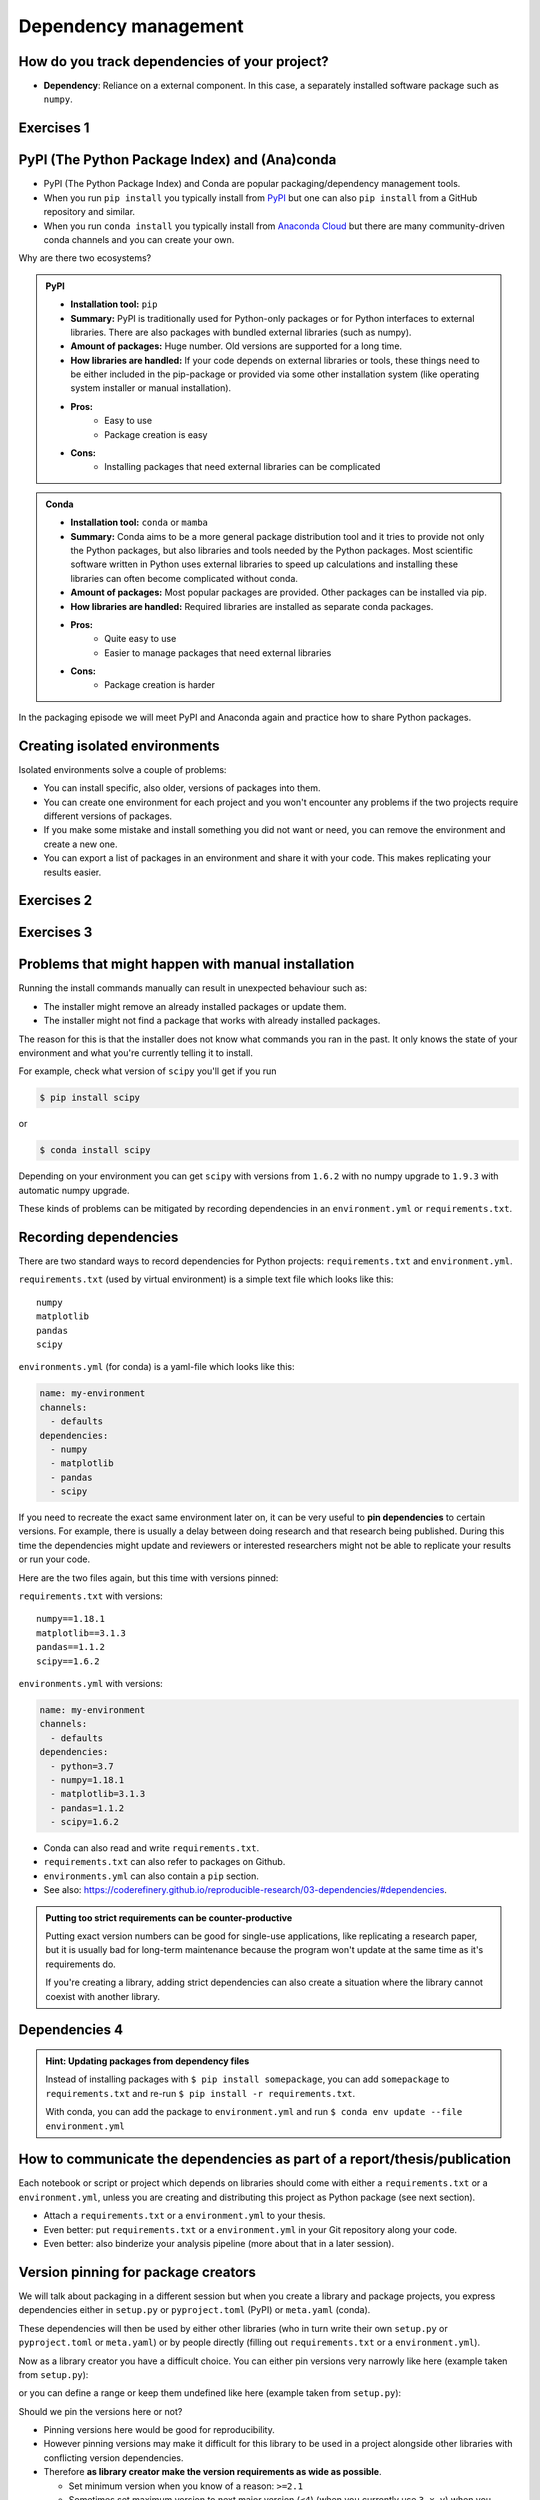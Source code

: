 .. _dependency_management:

Dependency management
=====================

.. questions::

   - Do you expect your code to work in one year?  Five?  What if it
     uses ``numpy`` or ``tensorflow`` or ``random-github-package`` ?
   - How can my collaborators get the same results as me? What about
     future me?
   - How can my collaborators easily install my codes with all the necessary dependencies?
   - How can I make it easy for my colleagues to reproduce my results?
   - How can I work on two (or more) projects with different and conflicting dependencies?

.. objectives::

   - Learn how to record dependencies
   - Be able to communicate the dependencies as part of a report/thesis/publication
   - Learn how to use isolated environments for different projects
   - Simplify the use and reuse of scripts and projects


How do you track dependencies of your project?
----------------------------------------------

* **Dependency**: Reliance on a external component.  In this case, a
  separately installed software package such as ``numpy``.



Exercises 1
-----------

.. challenge:: Dependencies-1 (15 min)

  Please discuss **in breakout rooms** and answer via **collaborative document** the
  following questions:

  - How do you install Python packages (libraries) that you use in your work?
    From PyPI using pip? From other places using pip? Using conda?
  - How do you track/record the dependencies? Do you write them into a file or README? Into
    ``requirements.txt`` or ``environment.yml``?
  - If you track dependencies in a file, why do you do this?
  - Have you ever experienced that a project needed a different version of a Python
    library than the one on your computer? If yes, how did you solve it?


.. _pypi:

PyPI (The Python Package Index) and (Ana)conda
----------------------------------------------

- PyPI (The Python Package Index) and Conda are popular packaging/dependency
  management tools.

- When you run ``pip install`` you typically install from `PyPI
  <https://pypi.org/>`__ but one can also ``pip install`` from a GitHub
  repository and similar.

- When you run ``conda install`` you typically install from `Anaconda Cloud
  <https://anaconda.org/>`__ but there are many community-driven conda channels
  and you can create your own.


Why are there two ecosystems?


.. admonition:: PyPI

   - **Installation tool:** ``pip``
   - **Summary:** PyPI is traditionally used for Python-only packages or
     for Python interfaces to external libraries. There are also packages
     with bundled external libraries (such as numpy).
   - **Amount of packages:** Huge number. Old versions are supported for
     a long time.
   - **How libraries are handled:** If your code depends on external
     libraries or tools, these things need to be either included in the
     pip-package or provided via some other installation system (like
     operating system installer or manual installation).
   - **Pros:**
       - Easy to use
       - Package creation is easy
   - **Cons:**
       - Installing packages that need external libraries can be complicated

.. admonition:: Conda

   - **Installation tool:** ``conda`` or ``mamba``
   - **Summary:** Conda aims to be a more general package distribution tool
     and it tries to provide not only the Python packages, but also libraries
     and tools needed by the Python packages. Most scientific software written
     in Python uses external libraries to speed up calculations and installing
     these libraries can often become complicated without conda.
   - **Amount of packages:** Most popular packages are provided. Other packages
     can be installed via pip.
   - **How libraries are handled:** Required libraries are installed as separate
     conda packages.
   - **Pros:**
       - Quite easy to use
       - Easier to manage packages that need external libraries
   - **Cons:**
       - Package creation is harder

.. solution:: Anaconda vs. conda vs. miniconda vs. Anaconda Cloud vs. conda-forge

  - `Anaconda <https://www.anaconda.com/>`__ - a distribution of conda packages
    made by Anaconda Inc.. It is free for academic and non-commercial use.
  - `conda <https://conda.io/>`__ - a package and environment management system
    used by Anaconda. It is an open source project maintained by Anaconda Inc..
  - `Miniconda <https://conda.io/miniconda.html>`__ - a minimal installer for conda.
  - `Anaconda Cloud <https://anaconda.org/>`__ - a package cloud maintained by
    Anaconda Inc. It is a free repository that houses conda package channels.
  - `Conda-forge <https://conda-forge.org/>`__ - the largest open source
    community channel.

In the packaging episode we will meet PyPI and Anaconda again and practice how
to share Python packages.


Creating isolated environments
------------------------------

Isolated environments solve a couple of problems:

- You can install specific, also older, versions of packages into them.

- You can create one environment for each project and you won't encounter any
  problems if the two projects require different versions of packages.

- If you make some mistake and install something you did not want or need, you
  can remove the environment and create a new one.

- You can export a list of packages in an environment and share it with your
  code. This makes replicating your results easier.


Exercises 2
-----------

.. challenge:: Dependencies-2 (15 min)

   .. highlight:: console

  Chloe just joined your team and will be working on her Master Thesis. She is
  quite familiar with Python, still finishing some Python assignments (due in a
  few weeks) and you give her a Python code for analyzing and plotting your
  favorite data. The thing is that your Python code has been developed by
  another Master Student (from last year) and requires a older version of
  Numpy (1.18.1) and Matplotlib (3.1.3) (otherwise the code fails). The code
  could probably work with a recent version of Python but has been validated with
  Python 3.7 only. Having no idea what the code does, she decides that the best
  approach is to **create an isolated environment** with the same dependencies
  that were used previously. This will give her a baseline for future upgrade and
  developments.

  For this first exercise, we will be using conda for creating an isolated environment.

  1. Create a conda environment::

     $ conda create --name python37-env python=3.7 numpy=1.18.1 matplotlib=3.1.3

  Conda environments can also be managed (create, update, delete) from the
  **anaconda-navigator**. Check out the corresponding documentation `here
  <https://docs.anaconda.com/anaconda/navigator/getting-started/#navigator-managing-environments>`_.

  2. Activate the environment::

     $ conda activate python37-env

     .. callout:: conda activate versus source activate

        If you do not have a recent version of Anaconda or anaconda has not been
        setup properly, you may encounter an error. With older version of anaconda,
        you can try::

          $ source activate python37-env

  3. Open a Python console and check that you have effectively the right version for each package::

      import numpy
      import matplotlib

      print('Numpy version: ', numpy.__version__)
      print('Matplotlib version: ', matplotlib.__version__)

     Or use the one-liner if you have access to a terminal like bash

     python -c "import numpy; print(numpy.__version__)"
     python -c "import matplotlib;print(matplotlib.__version__)"

  4. Deactivate the environment::

     $ conda deactivate

  5. Check Numpy and Matplotlib versions in the default environment to make
     sure they are different from **python37-env**.

  There is no need to specify the conda environment when using deactivate. It
  deactivates the current environment.

  .. callout:: Remark

    - Sometimes the package version you would need does not seem to be
      available. You may have to select another `conda channel
      <https://docs.conda.io/projects/conda/en/latest/user-guide/concepts/channels.html>`_
      for instance `conda-forge <https://conda-forge.org/>`_. Channels can then
      be indicated when installing a package::

      $ conda install -c conda-forge matplotlib=3.1.3

    - We will see below that rather than specifying the list of dependencies as
      argument of ``conda create``, it is recommended to record dependencies in
      a file.



Exercises 3
-----------

.. challenge:: Dependencies-3 (15 min, optional)

  This is the same exercise as before but we use virtualenv rather than conda.


  1. Create a venv::

     $ python3 -m venv scicomp

     Here ``scicomp`` is the name of the virtual environment. It creates a new
     folder called ``scicomp``.

  2. Activate it. To activate your newly created virtual environment locate the
     script called ``activate`` and execute it.

     - **Linux/Mac-OSX**: look at ``bin`` folder in the ``scicomp`` folder::

       $ source scicomp/bin/activate

     - **Windows**: most likely you can find it in the ``Scripts`` folder.

  3. Install Numpy 1.18.1 and Matplotlib 3.1.3 into the virtual environment::

     $ pip install numpy==1.18.1
     $ pip install matplotlib==3.1.3

  4. Deactivate it::

     $ deactivate

Problems that might happen with manual installation
---------------------------------------------------

Running the install commands manually can result in unexpected behaviour
such as:

- The installer might remove an already installed packages or update them.
- The installer might not find a package that works with already installed packages.

The reason for this is that the installer does not know what commands
you ran in the past. It only knows the state of your environment and what
you're currently telling it to install.

For example, check what version of ``scipy`` you'll get if you run

.. code-block:: shell

  $ pip install scipy

or

.. code-block:: shell

  $ conda install scipy

Depending on your environment you can get ``scipy`` with versions from
``1.6.2`` with no numpy upgrade to ``1.9.3`` with automatic numpy upgrade.

These kinds of problems can be mitigated by recording dependencies in an
``environment.yml`` or ``requirements.txt``.

Recording dependencies
----------------------

There are two standard ways to record dependencies for Python projects:
``requirements.txt`` and ``environment.yml``.

``requirements.txt`` (used by virtual environment) is a simple
text file which looks like this::

   numpy
   matplotlib
   pandas
   scipy

``environments.yml`` (for conda) is a yaml-file which looks like this:

.. code-block:: yaml

   name: my-environment
   channels:
     - defaults
   dependencies:
     - numpy
     - matplotlib
     - pandas
     - scipy

If you need to recreate the exact same environment later on, it can be very
useful to **pin dependencies** to certain versions. For example, there
is usually a delay between doing research and that research being published.
During this time the dependencies might update and reviewers or interested
researchers might not be able to replicate your results or run your code.

Here are the two files again, but this time with versions pinned:

``requirements.txt`` with versions::

    numpy==1.18.1
    matplotlib==3.1.3
    pandas==1.1.2
    scipy==1.6.2

``environments.yml`` with versions:

.. code-block:: yaml

    name: my-environment
    channels:
      - defaults
    dependencies:
      - python=3.7
      - numpy=1.18.1
      - matplotlib=3.1.3
      - pandas=1.1.2
      - scipy=1.6.2

- Conda can also read and write ``requirements.txt``.
- ``requirements.txt`` can also refer to packages on Github.
- ``environments.yml`` can also contain a ``pip`` section.
- See also: https://coderefinery.github.io/reproducible-research/03-dependencies/#dependencies.

.. admonition:: Putting too strict requirements can be counter-productive

  Putting exact version numbers can be good for single-use applications,
  like replicating a research paper, but it is usually bad for long-term
  maintenance because the program won't update at the same time as it's
  requirements do.

  If you're creating a library, adding strict dependencies can also create
  a situation where the library cannot coexist with another library.

Dependencies 4
--------------

.. challenge:: Dependencies-4 (15 min)

  - Create the file ``environment.yml`` or ``requirements.txt``

  - Create an environment based on these dependencies:
     - Conda: ``$ conda env create --file environment.yml``
     - Virtual environment: First create and activate, then ``$ pip install -r requirements.txt``

  - Freeze the environment:
     - Conda: ``$ conda env export > environment.yml``
     - Virtual environment: ``$ pip freeze > requirements.txt``

  - Have a look at the generated ("frozen") file.

.. admonition:: Hint: Updating packages from dependency files

  Instead of installing packages with ``$ pip install somepackage``,
  you can add ``somepackage`` to ``requirements.txt`` and re-run
  ``$ pip install -r requirements.txt``.

  With conda, you can add the package to ``environment.yml`` and
  run ``$ conda env update --file environment.yml``


How to communicate the dependencies as part of a report/thesis/publication
--------------------------------------------------------------------------

Each notebook or script or project which depends on libraries should come with
either a ``requirements.txt`` or a ``environment.yml``, unless you are creating
and distributing this project as Python package (see next section).

- Attach a ``requirements.txt`` or a ``environment.yml`` to your thesis.
- Even better: put ``requirements.txt`` or a ``environment.yml`` in your Git repository along your code.
- Even better: also binderize your analysis pipeline (more about that in a later session).


.. _version_pinning:

Version pinning for package creators
------------------------------------

We will talk about packaging in a different session but when you create a library and package
projects, you express dependencies either in ``setup.py`` or ``pyproject.toml``
(PyPI) or ``meta.yaml`` (conda).

These dependencies will then be used by either other libraries (who in turn
write their own ``setup.py`` or ``pyproject.toml`` or ``meta.yaml``) or by
people directly (filling out ``requirements.txt`` or a ``environment.yml``).

Now as a library creator you have a difficult choice. You can either pin versions very
narrowly like here (example taken from ``setup.py``):

.. code-block:: python
   :emphasize-lines: 3-6

   # ...
   install_requires=[
      'numpy==1.19.2',
      'matplotlib==3.3.2'
      'pandas==1.1.2'
      'scipy==1.5.2'
   ]
   # ...

or you can define a range or keep them undefined like here (example taken from
``setup.py``):

.. code-block:: python
   :emphasize-lines: 3-6

   # ...
   install_requires=[
      'numpy',
      'matplotlib'
      'pandas'
      'scipy'
   ]
   # ...

Should we pin the versions here or not?

- Pinning versions here would be good for reproducibility.

- However pinning versions may make it difficult for this library to be used in a project alongside other
  libraries with conflicting version dependencies.

- Therefore **as library creator make the version requirements as wide as possible**.

  - Set minimum version when you know of a reason: ``>=2.1``

  - Sometimes set maximum version to next major version (``<4``) (when
    you currently use ``3.x.y``) when you expect issues with next
    major version.

- As the "end consumer" of libraries, define your dependencies as narrowly as possible.


See also
--------

Other tools for dependency management:

- `Poetry <https://python-poetry.org/>`__: dependency management and packaging
- `Pipenv <https://pipenv.pypa.io/>`__: dependency management, alternative to Poetry
- `pyenv <https://github.com/pyenv/pyenv>`__: if you need different Python versions for different projects
- `micropipenv <https://github.com/thoth-station/micropipenv>`__: lightweight tool to "rule them all"

Other resources:

- https://scicomp.aalto.fi/scicomp/packaging-software/


.. keypoints::

   - Install dependencies by first recording them in ``requirements.txt`` or
     ``environment.yml`` and install using these files, then you have a trace.
   - Use isolated environments and avoid installing packages system-wide.
